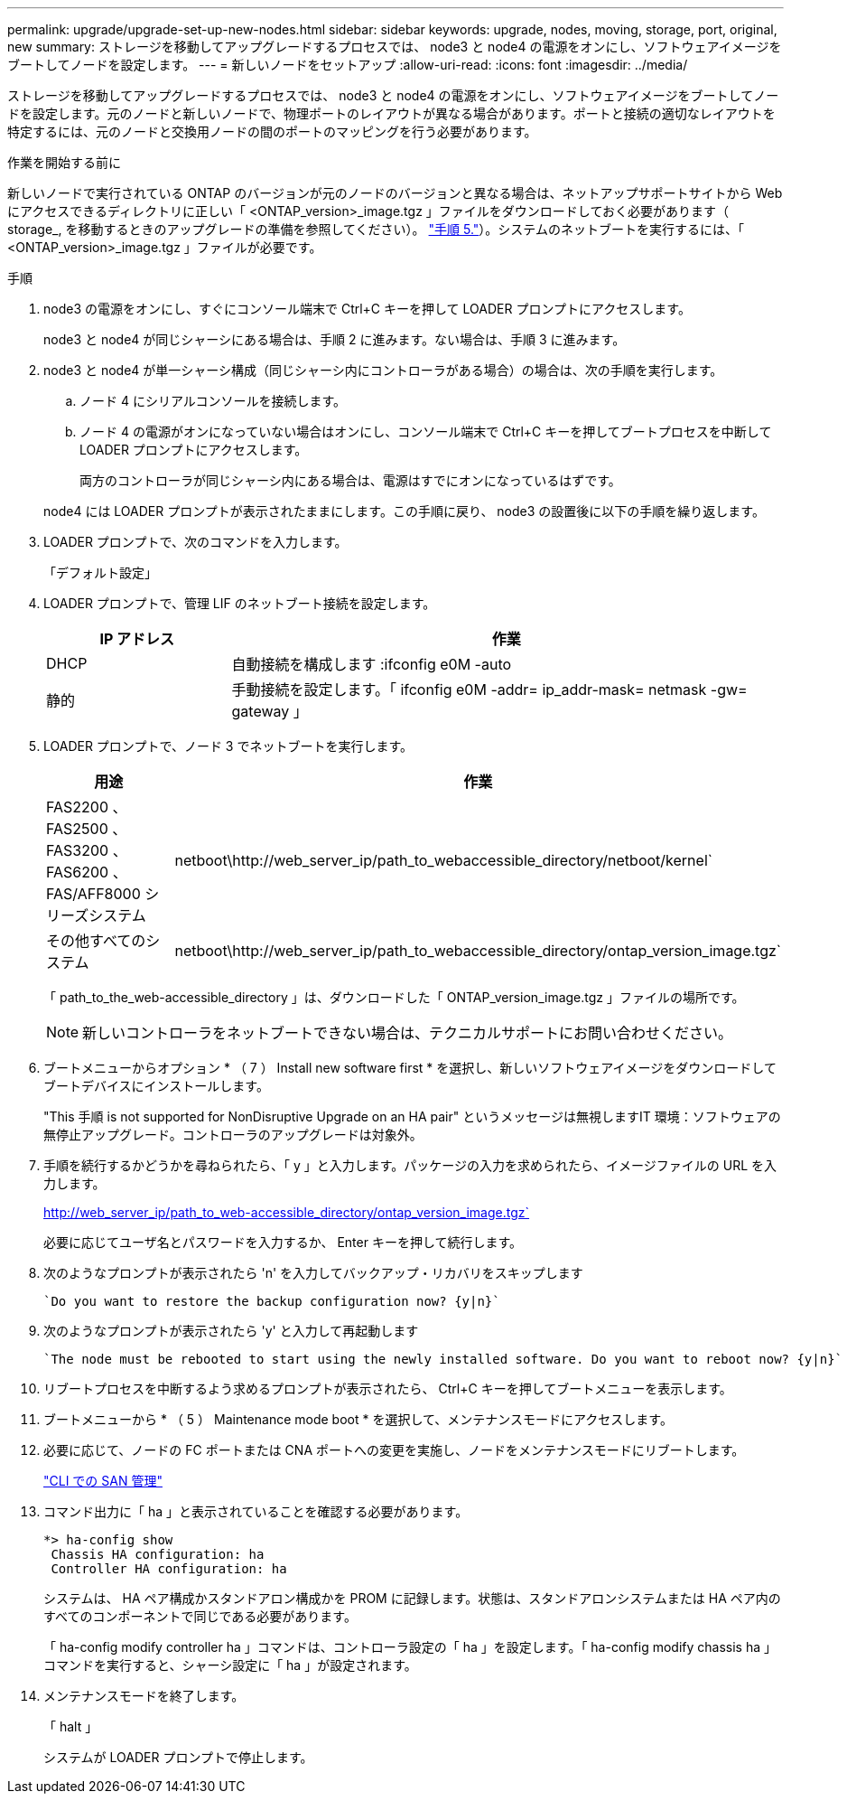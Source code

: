---
permalink: upgrade/upgrade-set-up-new-nodes.html 
sidebar: sidebar 
keywords: upgrade, nodes, moving, storage, port, original, new 
summary: ストレージを移動してアップグレードするプロセスでは、 node3 と node4 の電源をオンにし、ソフトウェアイメージをブートしてノードを設定します。 
---
= 新しいノードをセットアップ
:allow-uri-read: 
:icons: font
:imagesdir: ../media/


[role="lead"]
ストレージを移動してアップグレードするプロセスでは、 node3 と node4 の電源をオンにし、ソフトウェアイメージをブートしてノードを設定します。元のノードと新しいノードで、物理ポートのレイアウトが異なる場合があります。ポートと接続の適切なレイアウトを特定するには、元のノードと交換用ノードの間のポートのマッピングを行う必要があります。

.作業を開始する前に
新しいノードで実行されている ONTAP のバージョンが元のノードのバージョンと異なる場合は、ネットアップサポートサイトから Web にアクセスできるディレクトリに正しい「 <ONTAP_version>_image.tgz 」ファイルをダウンロードしておく必要があります（ storage_, を移動するときのアップグレードの準備を参照してください）。 link:upgrade-prepare-when-moving-storage.html#prepare_move_store_5["手順 5."]）。システムのネットブートを実行するには、「 <ONTAP_version>_image.tgz 」ファイルが必要です。

.手順
. node3 の電源をオンにし、すぐにコンソール端末で Ctrl+C キーを押して LOADER プロンプトにアクセスします。
+
node3 と node4 が同じシャーシにある場合は、手順 2 に進みます。ない場合は、手順 3 に進みます。

. node3 と node4 が単一シャーシ構成（同じシャーシ内にコントローラがある場合）の場合は、次の手順を実行します。
+
.. ノード 4 にシリアルコンソールを接続します。
.. ノード 4 の電源がオンになっていない場合はオンにし、コンソール端末で Ctrl+C キーを押してブートプロセスを中断して LOADER プロンプトにアクセスします。
+
両方のコントローラが同じシャーシ内にある場合は、電源はすでにオンになっているはずです。

+
node4 には LOADER プロンプトが表示されたままにします。この手順に戻り、 node3 の設置後に以下の手順を繰り返します。



. LOADER プロンプトで、次のコマンドを入力します。
+
「デフォルト設定」

. LOADER プロンプトで、管理 LIF のネットブート接続を設定します。
+
[cols="25,75"]
|===
| IP アドレス | 作業 


| DHCP | 自動接続を構成します :ifconfig e0M -auto 


| 静的 | 手動接続を設定します。「 ifconfig e0M -addr= ip_addr-mask= netmask -gw= gateway 」 
|===
. LOADER プロンプトで、ノード 3 でネットブートを実行します。
+
[cols="25,75"]
|===
| 用途 | 作業 


| FAS2200 、 FAS2500 、 FAS3200 、 FAS6200 、 FAS/AFF8000 シリーズシステム | netboot\http://web_server_ip/path_to_webaccessible_directory/netboot/kernel` 


| その他すべてのシステム | netboot\http://web_server_ip/path_to_webaccessible_directory/ontap_version_image.tgz` 
|===
+
「 path_to_the_web-accessible_directory 」は、ダウンロードした「 ONTAP_version_image.tgz 」ファイルの場所です。

+

NOTE: 新しいコントローラをネットブートできない場合は、テクニカルサポートにお問い合わせください。

. ブートメニューからオプション * （ 7 ） Install new software first * を選択し、新しいソフトウェアイメージをダウンロードしてブートデバイスにインストールします。
+
"This 手順 is not supported for NonDisruptive Upgrade on an HA pair" というメッセージは無視しますIT 環境：ソフトウェアの無停止アップグレード。コントローラのアップグレードは対象外。

. 手順を続行するかどうかを尋ねられたら、「 y 」と入力します。パッケージの入力を求められたら、イメージファイルの URL を入力します。
+
http://web_server_ip/path_to_web-accessible_directory/ontap_version_image.tgz`

+
必要に応じてユーザ名とパスワードを入力するか、 Enter キーを押して続行します。

. 次のようなプロンプトが表示されたら 'n' を入力してバックアップ・リカバリをスキップします
+
[listing]
----
`Do you want to restore the backup configuration now? {y|n}`
----
. 次のようなプロンプトが表示されたら 'y' と入力して再起動します
+
[listing]
----
`The node must be rebooted to start using the newly installed software. Do you want to reboot now? {y|n}`
----
. リブートプロセスを中断するよう求めるプロンプトが表示されたら、 Ctrl+C キーを押してブートメニューを表示します。
. ブートメニューから * （ 5 ） Maintenance mode boot * を選択して、メンテナンスモードにアクセスします。
. 必要に応じて、ノードの FC ポートまたは CNA ポートへの変更を実施し、ノードをメンテナンスモードにリブートします。
+
link:https://docs.netapp.com/us-en/ontap/san-admin/index.html["CLI での SAN 管理"^]

. コマンド出力に「 ha 」と表示されていることを確認する必要があります。
+
[listing]
----
*> ha-config show
 Chassis HA configuration: ha
 Controller HA configuration: ha
----
+
システムは、 HA ペア構成かスタンドアロン構成かを PROM に記録します。状態は、スタンドアロンシステムまたは HA ペア内のすべてのコンポーネントで同じである必要があります。

+
「 ha-config modify controller ha 」コマンドは、コントローラ設定の「 ha 」を設定します。「 ha-config modify chassis ha 」コマンドを実行すると、シャーシ設定に「 ha 」が設定されます。

. メンテナンスモードを終了します。
+
「 halt 」

+
システムが LOADER プロンプトで停止します。


